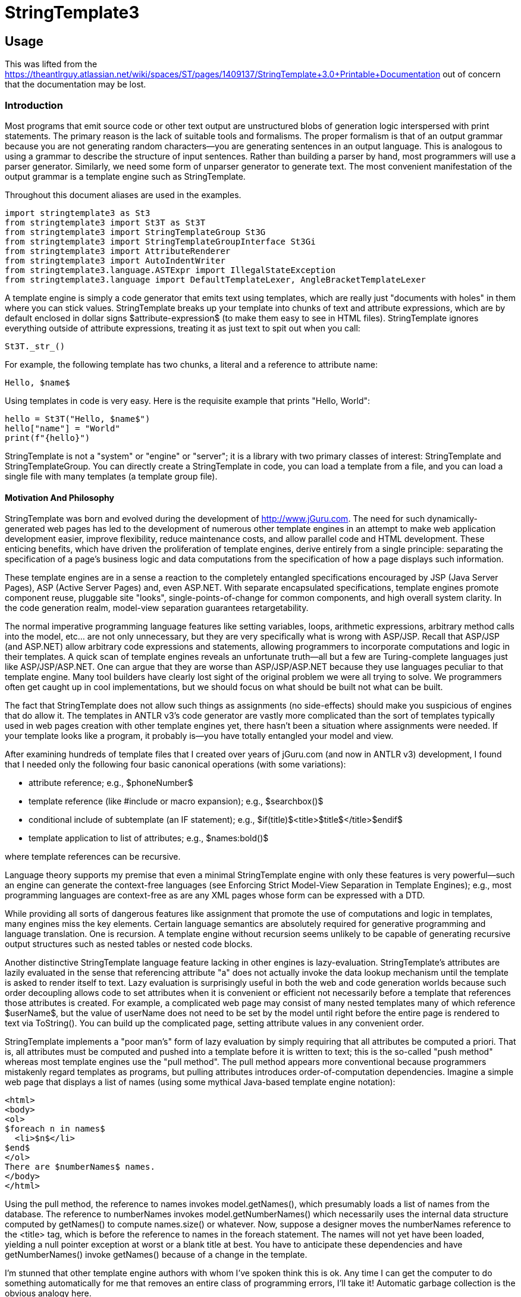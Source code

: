 = StringTemplate3

== Usage
This was lifted from the https://theantlrguy.atlassian.net/wiki/spaces/ST/pages/1409137/StringTemplate+3.0+Printable+Documentation
out of concern that the documentation may be lost.

=== Introduction
Most programs that emit source code or other text output are unstructured blobs of generation logic interspersed with print statements. The primary reason is the lack of suitable tools and formalisms. The proper formalism is that of an output grammar because you are not generating random characters--you are generating sentences in an output language. This is analogous to using a grammar to describe the structure of input sentences. Rather than building a parser by hand, most programmers will use a parser generator. Similarly, we need some form of unparser generator to generate text. The most convenient manifestation of the output grammar is a template engine such as StringTemplate.

Throughout this document aliases are used in the examples.

[source,python]
----
import stringtemplate3 as St3
from stringtemplate3 import St3T as St3T
from stringtemplate3 import StringTemplateGroup St3G
from stringtemplate3 import StringTemplateGroupInterface St3Gi
from stringtemplate3 import AttributeRenderer
from stringtemplate3 import AutoIndentWriter
from stringtemplate3.language.ASTExpr import IllegalStateException
from stringtemplate3.language import DefaultTemplateLexer, AngleBracketTemplateLexer
----

A template engine is simply a code generator that emits text using templates, which are really just "documents with holes" in them where you can stick values. StringTemplate breaks up your template into chunks of text and attribute expressions, which are by default enclosed in dollar signs $attribute-expression$ (to make them easy to see in HTML files). StringTemplate ignores everything outside of attribute expressions, treating it as just text to spit out when you call:

[source,python]
----
St3T._str_()
----

For example, the following template has two chunks, a literal and a reference to attribute name:

[source,template]
----
Hello, $name$
----

Using templates in code is very easy. Here is the requisite example that prints "Hello, World":

[source,python]
----
hello = St3T("Hello, $name$")
hello["name"] = "World"
print(f"{hello}")
----

StringTemplate is not a "system" or "engine" or "server"; it is a library with two primary classes of interest: StringTemplate and StringTemplateGroup. You can directly create a StringTemplate in code, you can load a template from a file, and you can load a single file with many templates (a template group file).

==== Motivation And Philosophy
StringTemplate was born and evolved during the development of http://www.jGuru.com. The need for such dynamically-generated web pages has led to the development of numerous other template engines in an attempt to make web application development easier, improve flexibility, reduce maintenance costs, and allow parallel code and HTML development. These enticing benefits, which have driven the proliferation of template engines, derive entirely from a single principle: separating the specification of a page's business logic and data computations from the specification of how a page displays such information.

These template engines are in a sense a reaction to the completely entangled specifications encouraged by JSP (Java Server Pages), ASP (Active Server Pages) and, even ASP.NET. With separate encapsulated specifications, template engines promote component reuse, pluggable site "looks", single-points-of-change for common components, and high overall system clarity. In the code generation realm, model-view separation guarantees retargetability.

The normal imperative programming language features like setting variables, loops, arithmetic expressions, arbitrary method calls into the model, etc... are not only unnecessary, but they are very specifically what is wrong with ASP/JSP. Recall that ASP/JSP (and ASP.NET) allow arbitrary code expressions and statements, allowing programmers to incorporate computations and logic in their templates. A quick scan of template engines reveals an unfortunate truth--all but a few are Turing-complete languages just like ASP/JSP/ASP.NET. One can argue that they are worse than ASP/JSP/ASP.NET because they use languages peculiar to that template engine. Many tool builders have clearly lost sight of the original problem we were all trying to solve. We programmers often get caught up in cool implementations, but we should focus on what should be built not what can be built.

The fact that StringTemplate does not allow such things as assignments (no side-effects) should make you suspicious of engines that do allow it. The templates in ANTLR v3's code generator are vastly more complicated than the sort of templates typically used in web pages creation with other template engines yet, there hasn't been a situation where assignments were needed. If your template looks like a program, it probably is--you have totally entangled your model and view.

After examining hundreds of template files that I created over years of jGuru.com (and now in ANTLR v3) development, I found that I needed only the following four basic canonical operations (with some variations):

* attribute reference; e.g., $phoneNumber$
* template reference (like #include or macro expansion); e.g., $searchbox()$
* conditional include of subtemplate (an IF statement); e.g., $if(title)$<title>$title$</title>$endif$
* template application to list of attributes; e.g., $names:bold()$

where template references can be recursive.

Language theory supports my premise that even a minimal StringTemplate engine with only these features is very powerful--such an engine can generate the context-free languages (see Enforcing Strict Model-View Separation in Template Engines); e.g., most programming languages are context-free as are any XML pages whose form can be expressed with a DTD.

While providing all sorts of dangerous features like assignment that promote the use of computations and logic in templates, many engines miss the key elements. Certain language semantics are absolutely required for generative programming and language translation. One is recursion. A template engine without recursion seems unlikely to be capable of generating recursive output structures such as nested tables or nested code blocks.

Another distinctive StringTemplate language feature lacking in other engines is lazy-evaluation. StringTemplate's attributes are lazily evaluated in the sense that referencing attribute "a" does not actually invoke the data lookup mechanism until the template is asked to render itself to text. Lazy evaluation is surprisingly  useful in both the web and code generation worlds because such order decoupling allows code to set attributes when it is convenient or efficient not necessarily before a template that references those attributes is created. For example, a complicated web page may consist of many nested templates many of which reference $userName$, but the value of userName does not need to be set by the model until right before the entire page is rendered to text via ToString(). You can build up the complicated page, setting attribute values in any convenient order.

StringTemplate implements a "poor man's" form of lazy evaluation by simply requiring that all attributes be computed a priori. That is, all attributes must be computed and pushed into a template before it is written to text; this is the so-called "push method" whereas most template engines use the "pull method". The pull method appears more conventional because programmers mistakenly regard templates as programs, but pulling attributes introduces order-of-computation dependencies. Imagine a simple web page that displays a list of names (using some mythical Java-based template engine notation):

[source,html]
----
<html>
<body>
<ol>
$foreach n in names$
  <li>$n$</li>
$end$
</ol>
There are $numberNames$ names.
</body>
</html>
----

Using the pull method, the reference to names invokes model.getNames(), which presumably loads a list of names from the database. The reference to numberNames invokes model.getNumberNames() which necessarily uses the internal data structure computed by getNames() to compute names.size() or whatever. Now, suppose a designer moves the numberNames reference to the <title> tag, which is before the reference to names in the foreach statement. The names will not yet have been loaded, yielding a null pointer exception at worst or a blank title at best. You have to anticipate these dependencies and have getNumberNames() invoke getNames() because of a change in the template.

I'm stunned that other template engine authors with whom I've spoken think this is ok. Any time I can get the computer to do something automatically for me that removes an entire class of programming errors, I'll take it! Automatic garbage collection is the obvious analogy here.

The pull method requires that programmers do a topological sort in their minds anticipating any order that a programmer or designer could induce. To ensure attribute computation safety (i.e., avoid hidden dependency landmines), I have shown trivially in my academic paper that pull reduces to push in the worst case. With a complicated mesh of templates, you will miss a dependency, thus, creating a really nasty, difficult-to-find bug.

==== StringTemplate mission
When developing StringTemplate, I recalled Frederick Brook's book, "Mythical Man Month", where he identified conceptual integrity as a crucial product ingredient. For example, in UNIX everything is a stream. My concept, if you will, is strict model-view separation. My mission statement is therefore:

"StringTemplate shall be as simple, consistent, and powerful as possible without sacrificing strict model-view separation."

I ruthlessly evaluate all potential features and functionality against this standard. Over the years, however, I have made certain concessions to practicality that one could consider as infringing ever-so-slightly into potential model-view entanglement. That said, StringTemplate still seems to enforce separation while providing excellent functionality.

I let my needs dictate the language and tool feature set. The tool evolved as my needs evolved. I have done almost no feature "backtracking". Further, I have worked really hard to make this little language self-consistent and consistent with existing syntax/metaphors from other languages. There are very few special cases and attribute/template scoping rules make a lot of sense even if they are unfamiliar or strange at first glance. Everything in the language exists to solve a very real need.

StringTemplate language flavor
Just so you know, I've never been a big fan of functional languages and I laughed really hard when I realized (while writing the academic paper) that I had implemented a functional language. The nature of the problem simply dictated a particular solution. We are generating sentences in an output language so we should use something akin to a grammar. Output grammars are inconvenient so tool builders created template engines. Restricted template engines that enforce the universally-agreed-upon goal of strict model-view separation also look remarkably like output grammars as I have shown. So, the very nature of the language generation problem dictates the solution: a template engine that is restricted to support a mutually-recursive set of templates with side-effect-free and order-independent attribute references.


=== StringTemplate cheat sheet
Expression elements
See Expressions

<attribute> ::
Evaluates to the value of attribute.ToString() if it exists else empty string.

<i>, <i0>::
The iteration number indexed from one and from zero, respectively, when referenced within a template being applied to an attribute or attributes.

<attribute.property> ::
Looks for property of attribute as a property (C#), then accessor methods like getProperty() or isProperty(). If that fails, StringTemplate looks for a raw field of the attribute called property. Evaluates to the empty string if no such property is found.

<attribute.(expr)> ::
Indirect property lookup. Same as attribute.property except use the value of expr as the property_ name. Evaluates to the empty string if no such property is found.

<multi-valued-attribute> ::
Concatenation of ToString() invoked on each element. If multi-valued-attribute is missing his evaluates to the empty string.

<multi-valued-attribute; separator=expr> ::
Concatenation of ToString() invoked on each element separated by expr.

<[mine, yours]> ::
Creates a new multi-valued attribute (a list) with elements of mine first then all of yours.

<template(argument-list)> ::
Include template. The argument-list is a list of attribute assignments where each assignment is of the form arg-of-template=expr where expr is evaluated in the context of the surrounding template
not of the invoked template.

<(expr)(argument-list)> ::
Include template whose name is computed via expr. The argument-list is a list of attribute assignments where each assignment is of the form attribute=expr. Example $(whichFormat)()$ looks up whichFormat's value and uses that as template name. Can also apply an indirect template to an attribute.

<attribute:template(argument-list)> ::
Apply template to attribute. The optional argument-list is evaluated before application so that you can set attributes referenced within template. The default attribute it is set to the value of attribute. If attribute is multi-valued, then it is set to each element in turn and template is invoked n times where n is the number of values in attribute. Example: $name:bold() applies bold() to name's value.

<attribute:(expr)(argument-list)> ::
Apply a template, whose name is computed from expr, to each value of attribute. Example $data:(name)()$ looks up name's value and uses that as template name to apply to data.

<attribute:t1(argument-list): ... :tN(argument-list)> ::
Apply multiple templates in order from left to right. The result of a template application upon a multi-valued attribute is another multi-valued attribute. The overall expression evaluates to the concatenation of all elements of the final multi-valued attribute resulting from templateN's application.

<attribute:{anonymous-template}> ::
Apply an anonymous template to each element of attribute. The iterated it attribute is set automatically.

<attribute:{argument-name_ | _anonymous-template}> ::
Apply an anonymous template to each element of attribute. Set the argument-name to the iterated value and also set it.

<a1,a2,...,aN:{argument-list_ | _anonymous-template}> ::
Parallel list iteration. March through the values of the attributes a1..aN, setting the values to the arguments in argument-list in the same order. Apply the anonymous template. There is no defined it value unless inherited from an enclosing scope.

<attribute:t1(),t2(),...,tN()> ::
Apply an alternating list of templates to the elements of attribute. The template names may include argument lists.

<first(attr)> ::
The first or only element of attr. You can combine operations to say things like first(rest(names)) to get second element.

<last(attr)> ::
The last or only element of attr.

<rest(attr)> ::
All but the first element of attr. Returns nothing if $attr$ a single valued.

<trunc(attr)> ::
returns all but last element

<strip(attr)> ::
Returns an iterator that skips any null values in $attr$. strip(x)
=x when x is a single-valued attribute.

<length(attr)> ::
Return an integer indicating how many elements in length $attr$ is. Single valued attributes return 1. Strings are not special; i.e., length("foo") is 1 meaning "1 attribute". Nulls are counted in lists so a list of 300 nulls is length 300. If you don't want to count nulls, use length(strip(list)).

\$ or \< ::
escaped delimiter prevents $ or < from starting an attribute expression and results in that single character.

<\ >, <\n>, <\t>, <\r> ::
special character(s): space, newline, tab, carriage return. Can have multiple in single <...> expression.

<\uXXXX> ::
Unicode character(s). Can have multiple in single <...> expression.

<! comment !>, $! comment !$ ::
Comments, ignored by StringTemplate.

==== Statements
See Conditionally included subtemplates

<if(attribute)>subtemplate <else>subtemplate2 <endif> ::
If attribute has a value or is a boolean object that evaluates to true, include subtemplate else include subtemplate2. These conditionals may be nested.

<if(x)>subtemplate<elseif(y)>subtemplate2<elseif(z)subtemplate3<else>subtemplate4<endif> ::
First attribute that has a value or is a boolean object that evaluates to true, include that subtemplate. These conditionals may be nested.

<if(!attribute)>subtemplate<endif> ::
If attribute has no value or is a bool object that evaluates to false, include subtemplate. These conditionals may be nested.

==== Groups
See Group Files

[source,template]
----
group name
t1(args) ::= "template1"
t2(args) ::= <<
template2>>
----

Also

[source,template]
----
group name implements interfacename;
...
----

where the interface is defined via:

[source,template]
----
interface interfacename;
t1(args);
t2(args);
----

Reserved words
Don't use these as attribute names or template names:

default
first
group
if

implements
interface
last
length

optional
rest
strip
super

trunc
else
endif
elseif


=== Defining Templates

==== Creating Templates With Code
Here is a simple example that creates and uses a template on the fly:

[source,python]
----
query = St3T("SELECT $column$ FROM $table$;")
query["column"] = "name"
query["table"] = "User"
----
where StringTemplate considers anything in $...$ to be something it needs to pay attention to. By setting attributes, you are "pushing" values into the template for use when the template is printed out. The attribute values are set by referencing their names. Invoking toString() on query would yield

[source,sql]
----
SELECT name FROM User;
----

You can set an attribute multiple times, which simply means that the attribute is multi-valued. For example, adding another value to the attribute named column as shown below makes the attribute multi-valued:

[source,python]
----
query = St3T("SELECT $column$ FROM $table$;")
query["column"] = "name"
query["column"] = "email"
query["table"] = "User"
----

Invoking `str()` on query would now yield...

[source,sql]
----
SELECT name FROM User;
----

Ooops...there is no separator between the multiple values. If you want a comma, say, between the column names, then change the template to record that formatting information:

[source,python]
----
query = St3T("SELECT $column; separator=\",\"$ FROM $table$;")
query["column"] = "name"
query["column"] = "email"
query["table"] = "User"
----

Note that the right-hand-side of the separator specification in this case is a string literal; therefore, we have escaped the double-quotes as the template is specified in a string. In general, the right-hand-side can be any attribute expression. Invoking toString() on query would now yield

[source,sql]
----
SELECT name,email FROM User;
----

Attributes can be any object at all. StringTemplate calls toString() on each object as it writes the template out. The separator is not used unless the attribute is multi-valued.

==== Loading Templates From Files
The rest of this article discusses StringTemplateGroups, but only covers the case of groups of individual template files. You may also be interested in string template group files (xxx.stg) which provide more functionality for many scenarios. See separate Group Files article.

To load a template from the disk you must use a StringTemplateGroup that will manage all the templates you load, caching them so you do not waste time talking to the disk for each template fetch request (you can change it to not cache; see below). You may have multiple template groups. Here is a simple example that loads the previous SQL template from a file /tmp/theQuery.st:

[source,template]
----
SELECT $column; separator=","$ FROM $table$;
----

The code below creates a StringTemplateGroup called myGroup rooted at /tmp so that requests for template theQuery forces a load of file /tmp/theQuery.st.

[source,python]
----
group = St3G("myGroup", "/tmp")
query = group.getInstanceOf("theQuery")
query["column"] = "name"
query["column"] = "email"
query["table"] = "User"
----

If you have a directory hierarchy of templates such as file /tmp/jguru/bullet.st, you would reference them relative to the root; in this case, you would ask for template jguru/bullet().

Note

StringTemplate strips whitespace from the front and back of all loaded template files. You can add, for example, <\n> at the end of the file to get an extra carriage return.

Loading Templates relative to an implementation specific location.

[source,python]
----
Loading Templates from sys.path
FIXME: there was an implementation, test&document it!
----

If page.st references, say, searchbox template, it must be fully qualified as:
<font size=2>SEARCH</font>: $com/mycompany/server/templates/page/searchbox()$

This is inconvenient and ST may add the invoking template's path prefix automatically in the future.

Caching
By default templates are loaded from disk just once. During development, however, it is convenient to turn caching off. Also, you may want to turn off caching so that you can quickly update a running site. You can set a simple refresh interval using StringTemplateGroup.setRefreshInterval(...). When the interval is reached, all templates are thrown out. Set interval to 0 to refresh constantly (no caching). Set the interval to a huge number like Integer.MAX_INT or Int32.MaxValue to have no refreshing at all.

[source,python]
----
group = St3G("myGroup", "/tmp")
group.refreshInterval = 0  # no caching
group.refreshInterval = sys.maxint # no refreshing
----

== Setting the expression delimiters
By default, expressions in a template are delimited by dollar signs: $...$. This works great for the most common case of HTML generation because the attribute expressions are clearly highlighted in the text. Sometimes, with other formats like SQL statement generation, you may want to change the template expression delimiters to avoid a conflict and to make the expressions stand out.

The start and stop strings are limited to either $...$ or <...> (unless you build your own lexical analyzer to break apart templates into chunks). group file templates use <...> delimiters by default (in v2.2 $...$ was the default delimiter). Templates created with the StringTemplate object constructor still use $...$ by default.

To specify that StringTemplate should use a specific delimiter you must create a StringTemplateGroup:

[source,python]
----

group = St3G("sqlstuff", "/tmp", lexer="angle-bracket")
query = St3T("SELECT <column> FROM <table>;", group=group)
query["column"] = "name"
query["table"] = "User"
----

Python accepts either a antlr.CharScanner class (`DefaultTemplateLexer.Lexer`, `AngleBracketTemplateLexer.Lexer` or your own implementation) or the string literals 'default' and 'angle-bracket'.
Also note the use of the keyword argument lexer.

All templates created through the group or in any way associated with the group will assume your the angle bracket delimiters.
It's smart to be consistent across all files of similar type such as "all HTML templates use $...$" and "all SQL templates use <...>".


=== Group Files

==== Overview of Template Groups
StringTemplate 2.0 introduced the notion of a template group file that has two main attractions. First, it allows you to define lots of small templates more conveniently because they may all be defined within a single file. Second, (unlike in a simple template file) you may specify formal template arguments that help StringTemplate detect errors (such as setting unknown attributes) and make the templates easier to read. Here is a sample group file with two templates, vardef and method, that could be used to generate C files:
[source,template]
----
group simple;

vardef(type,name) ::= "<type> <name>;"

method(type,name,args) ::= <<
<type> <name>(<args; separator=",">) {
  <statements; separator="\n">
}
>>
----
All groups use <...> expression  delimiters by default. Single line templates are enclosed in double quotes while multi-line templates are enclosed in double angle-brackets. Every template must define arguments even if the formal argument list is blank.

Using the templates from a template group file (or from a string) is straightforward. The StringTemplateGroup class has a number of constructors, one of which allows you to pass in a string or file or whatever:

[source,python]
----
templates = "group simple; vardef(type,name) ..." # templates from above
# Use the constructor that accepts a Reader
group = St3G(file=StringIO(templates))
t = group.getInstanceOf("vardef")
t["type"] = "int"
t["name"] = "foo"
print(f'{t}')
----

The output would be: "int foo;".

Supergroups and interfaces
Template groups may derive from other template groups, thus inheriting all of the features (templates and maps) from the supergroup. Group inheritance provides an appropriate model whereby, for example, a variation on a code generation target may be defined by describing how it differs from a previously defined target. Considering Java 1.4 versus 1.5, a Java1_5 group could specify how to alter the main Java (1.4) group templates in order to use generics and enumerated types.

Group inheritance would not yield its full potential without template polymorphism. A parser template instantiated via the Java1_5 group should always look for templates in Java1_5 rather than the Java supergroup even though that template is lexically defined within group Java.

Templates in a subgroup override same-named templates in a supergroup just as in class inheritance in other languages. StringTemplate does not support overloaded templates so group inheritance does not take formal arguments into consideration.

The supergroup for a group may be changed dynamically using the setSuperGroup() method. If, however, a group must always derive from another group, use the following syntax in the descendant template group file:
[source,template]
----
group mygroup : supergroup;
...
----
If your group must satisfy a particular interface (see Group interfaces) then use the following syntax:
[source,template]
----
group mygroup implements anInterface, andAnotherInterface;
...
----
or if the group inherits from a supergroup and implements an interface:
[source,template]
----
group mygroup : supergroup implements anInterface;
...
----
Maps
There are situations where you need to translate a string in one language to a string in another language. For example, you might want to translate integer to int when translating Pascal to C. You could pass a Map or IDictionary (e.g. hashtable) from the model into the templates, but then you have output literals in your model!  The StringTemplate solution is to support a mapping feature. For example, here is a map defined in a template group file, using which ANTLR v3 knows how to initialize local variables to their default values:
[source,template]
----
typeInitMap ::= [
        "int":"0",
        "long":"0",
        "float":"0.0",
        "double":"0.0",
        "boolean":"false",
        "byte":"0",
        "short":"0",
        "char":"0",
        default:"null" // anything other than an atomic type
]
----
To use the map in a template, refer to it as you would an attribute. Continuing the example, <typeInitMap.int> returns "0" from the map. If your type name is an attribute not a constant like int, then use an indirect field access: <typeInitMap.(typeName)>.

Map strings are actually templates that can refer to attributes that will become visible via dynamic scoping of attributes once the map entry has been embedded within a template. This is useful for referencing things like attribute username from within map values. That attribute will eventually become visible when the map a value is embedded within, say, a page template.

Large strings, such as those with newlines, can be specified with the usual large template delimiters from the group file format: <<...>>.

The default and other mappings can have empty values (implying no value). if no key is matched by the map then an empty value is returned, which is the same as using "default :" explicitly. The keyword key is available if you would like to refer to the key that maps to this value. This is particularly useful if you would like to filter certain words but otherwise leave a value unchanged; use default : key to return the key unmolested if it is not found in the map.

Maps are defined in the group's scope and are visible if no attribute hides them. For example, if you define a formal argument called typeInitMap in template foo then foo cannot see the map defined in the group (though you could pass it in as another parameter). If a name is not an attribute and it's not in the group's maps table, then the super group is consulted etc... You may not redefine a map and it may not have the same name as a template in that group. The default value is used if you use a key as a property that doesn't exist. For example <typeInitMap.foo> returns "null". The default clause must be at the end of the map.

You'll note that the square brackets will denote data structure in other areas too such as [a,b,c,...] which makes a singe multi-valued attribute out of other attributes so you can iterate across them.
[source,template]
----
Template Group file format
group
    :   "group" ID ( ':' ID  )?  ( "implements" ID (',' ID  )* )? ';'
        ( template | mapdef )+
    ;

template
    :   (   '@' ID '.' ID
        |   ID
        )
        '(' (args)? ')' "::="
        (   STRING      // "..."
        |   BIGSTRING   // <<...>>
        )
    |   ID "::=" ID     // alias one template to another
    ;

args:   arg ( ',' arg )*
    ;

arg :   ID '=' STRING               // x="..."
    |   ID '=' ANONYMOUS_TEMPLATE   // x={...}
    |   ID
    ;

mapdef
    :   ID "::=" map
    ;

map :   '['
            keyValuePair (',' keyValuePair)*
            ( ',' "default" ':' keyValue )?
        ']'
    ;

keyValuePair
    :   STRING ':' keyValue
    ;

keyValue
    :   BIGSTRING
    |   STRING
    |   "key"
    |
    ;
----
Both /* ... */ and single-line // ... comments are allowed outside of templates. Inside templates, you must use <!...!>.

An aside: All along, during my website construction days, I kept in mind that any text output follows a format and, thus, output sentences conform to a language. Consequently, a grammar should describe the output rather than a bunch of ad hoc print statements in code. This helped me formalize the study of templates because I could compare templates (output grammars) to well established ideas from formal language theory and context-free grammars. This allowed me to show, among other things, that StringTemplate can easily generate any document describable with an XML DTD even though it is deliberately limited. The group file format should look very much like a grammar to you.
Scoping rules and attribute look-up

See the scoping rules section for information on how formal arguments affect attribute look up.

Group files have a .stg file extension.

Template Group loaders
When a template group file derives from another group, StringTemplate has to know how to load that group and its supergroups. StringTemplate 2.3 introduces the StringTemplateGroupLoader interface to describe objects that know how to load groups and interfaces.

[source,python]
----
class StringTemplateGroupLoader(object):
    def loadGroup(self, groupName, superGroup=None):
        raise NotImplementedError

    def loadInterface(self, interfaceName):
        raise NotImplementedError
----

By default, there are two implementations: PathGroupLoader and CommonGroupLoader. PathGroupLoader is a simple loader that looks only in the directory(ies) you specify in the ctor (Note that you can specify the char encoding). CommonGroupLoader, on the other hand, is a loader that also looks in the directory(ies) you specify in the ctor, but it uses the classpath rather than absolute dirs so it can be used when the ST application is jar'd up. Use Static method:

[source,python]
----
StringTemplateGroup.registerGroupLoader(loader)
----

to specify a loader. For example, here is how ANTLR loads its templates:

[source,java]
----
// get a group loader containing main templates dir and target subdir
String templateDirs =
    classpathTemplateRootDirectoryName+":"+
    classpathTemplateRootDirectoryName+"/"+language;
StringTemplateGroupLoader loader =
    new CommonGroupLoader(templateDirs.toString(),
                          ErrorManager.getStringTemplateErrorListener());
StringTemplateGroup.registerGroupLoader(loader);

// first load main language template
StringTemplateGroup coreTemplates =
    StringTemplateGroup.loadGroup(language);
----
In order to use the group file format inheritance specifier, group sub : sup, you must specify a loader.

Formal argument default values
Sometimes it is convenient to have default values for formal arguments that are used when no value is set by the model. For example, when generating a parser in Java from ANTLR, I want the super class of the generated object to be Parser unless the ANTLR user uses an option to set the super class to some custom class. For example, here is a partial parser template definition:

parser(name, rules, superClass="Parser") ::= ...
Any argument may be given a default value by following the name with an equals sign and a string or an anonymous template.

Formal argument error handling
When using a group file format to specify templates, you must specify the formal arguments for that template. If you try to set an attribute via setAttribute that is not specifically formally defined in that template, you will get the following exception:

[source,python]
----
KeyError
----

If you reference an attribute that is not formally defined in that template or any enclosing template, you also get the same exception.

Newline handling
The first newline following the << in a template definition is ignored as it is usually used just to get the first line of text for the template at the start of a line. In other words, if you want to have a blank line at the start of your template, use:
[source,template]
----
foo() ::= <<

2nd line is not blank, but first is
>>
----
or
[source,template]
----
foo() ::= <<<\n>
same as before; newline then this line
>>
----
The last newline before the >> is also ignored and is not included in the output. To add a final newline, add an extra line or <\n> before the >>:
[source,template]
----
foo() ::= <<
rodent

>>
----
or
[source,template]
----
foo() ::= <<
rodent<\n>
>>
----
The following template:
[source,template]
----
foo() ::= <<
rodent
>>
----
on the other hand, is identical to
[source,template]
----
foo() ::= "rodent"
----

== Group interfaces
Group Interfaces
To promote retargetable code generators, ST supports interface implementation a la Java interfaces where a template group that implements an interface must implement all templates in the interface and with the proper argument lists. The interface is the published, executable documentation for building back-ends for the code generator and has proven to be an excellent way to inform programmers responsible for the various targets of changes to the requirements.

The developers of the ANTLR code generation targets always have the same two questions: Initially they ask, "What is the set of templates I have to define for my target?'' and then, during development, they ask, "Has a change to the code generation logic forced any changes to the requirements of my template library?"

Originally, the answer to the first question involved abstracting the list of templates and their formal arguments from the existing Java target. The answer to the second question involved using a difference tool to point out changes in the Java target from repository check-in to check-in. Without a way to formally notify target developers and to automatically catch logic-template mismatches, bugs creep in that become apparent only when the stale template definitions are exercised by the code generator. This situation is analogous to programs in dynamically typed languages like Python where method signature changes can leave landmines in unexercised code. In short, there were no good answers.

ST now supports group interfaces that describe a collection of template signatures, names and formal arguments, in a manner analogous to Java interfaces. Interfaces clearly identify the set of all templates that a target must define as well as the attributes they operate on. The first question regarding the required set of templates now has a good answer.

Interfaces also provide a form of type safety whereby a target is examined upon code generator startup to see that it satisfies the interface. Here is a piece of the ANTLR main target interface:
[source,template]
----
interface ANTLRCore;
parser(name, scopes, tokens, tokenNames, rules,
       numRules, cyclicDFAs, bitsets, ASTLabelType,
       superClass, labelType, members);
rule(ruleName, ruleDescriptor, block, emptyRule,
       description, exceptions);
/** What file extension to use; e.g., ".java" */
codeFileExtension();
...
----
All of the various targets then implement the interface; e.g.,

group Java implements ANTLRCore;
The code generator, which loads target templates, notifies developers of any inconsistencies immediately upon startup effectively answering the second question regarding notification of template library changes. Group interfaces provide excellent documentation, promote consistency, and reduce hidden bugs.

Interfaces look exactly like groups except that they don't have template implementations for the template declarations although they must have the complete parameter list. Further, a template may be defined as optional using the optional keyword:

optional headerFile(actionScope, actions, docComment, recognizer, ...);

== Template inheritance
Template Group inheritance overview
A template group may derive from other template groups, thus inheriting all of the features (templates and maps) from the supergroup. The descendant template group can then add more templates and maps, override inherited templates and maps or modify inherited templates in a finer-grained manner using the template regions feature.

This article probably should be merged in with Group Files. Also, on some points it seemed out-of-date - I've made annotations in red where I think this occurs. - Graham Wideman 2009-05-21

Template Group inheritance
Recall that a StringTemplateGroup is a collection of related templates such as all templates associated with the look of a web site. If you want to design a second similar look for that site (such as for premium users), you don't really want to cut-n-paste the original template files for use in the new look. Subsequent changes to the original template files would not be propagated to the new look.

Just like you would do with a class definition in other languages, a template group may inherit features (templates and maps) from another template group, the supergroup. If template t is not found in a group, it is looked up in the supergroup, if present. This works regardless of whether you use a group file format or load templates from the disk via a StringTemplateGroup object. Currently you cannot use the group file syntax to specify a supergroup. I am investigating how this should work. In the meantime, you must explicitly set the supergroup in code.

I think this is now handled by the syntax discussed in Group Files. - GW
[source,template]
----
group mygroup : supergroup;
...
----
From the unit tests, here is a simple inheritance of a template, bold:


[source,python]
----
supergroup = St3G("super")
subgroup = St3G("sub", superGroup=group)
supergroup.defineTemplate("bold", "<b>$it$</b>")
st = St3T("$name:bold()$", group=subgroup)
st["name"] = "Terence"
expecting = "<b>Terence</b>"
----

The supergroup has a bold definition but the subgroup does not. Referencing $name:bold()$ from a template in the subgroup works because StringTemplate looks into the supergroup if a referenced template is not found in the subgroup..

A template in a subgroup may override a template inhererited from a supergroup:

[source,python]
----
supergroup.defineTemplate("bold", "<b>$it$</b>");
subgroup.defineTemplate("bold", "<strong>$it$</strong>");
----

And a template in a subgroup may refer to a template in a supergroup via super.template():


[source,python]
----
group = St3G(...)
subGroup = St3G(...)
subGroup.setSuperGroup(group)
group.defineTemplate("page", "$font()$:text")
group.defineTemplate("font", "Helvetica")
subGroup.defineTemplate("font", "$super.font()$ and Times")
st = subGroup.getInstanceOf("page")
----

The expression st.ToString() results in "Helvetica and Times:text".

Just like object-oriented programming languages, StringTemplate has polymorphism. That is, template names are looked up dynamically relative to the invoking template's group.

The classic demonstration of dynamic message sends, for example, would be the following example (this catches my students all the time): (wink)

[source,java]
----
class A {
  public void page() {bold();}
  public void bold() {System.out.println("A.bold");}
}
class B extends A {
  public void bold() {System.out.println("B.bold");}
}
...
A a = new B();
a.page();
----

This prints "B.bold" not "A.bold" because the receiver determines how to answer a message not the type of the variable. So, I have created a B object meaning that any message, such as bold(), invoked will first look in class B for bold().
Similarly, a template's group determines where it starts looking for a template. In this case, both super and sub groups define a bold template mirroring the code above. Because I create template st as a member of subGroup, any reference to bold (say while processing st.ToString()) prompts StringTemplate to start looking for the bold template in subGroup, even though bold is referenced via the page template which is a member of the supergroup..

[source,python]
----
group = St3G("super")
subGroup = St3G("sub", superGroup=group)
group.defineTemplate("bold", "<b>$it$</b>")
group.defineTemplate("page", "$name:bold()$")
subGroup.defineTemplate("bold", "<strong>$it$</strong>")
st = subGroup.getInstanceOf("page")
st["name"] = "Ter"
expecting = "<strong>Ter</strong>"
----

StringTemplate group maps also inherit. If an attribute reference is not found, StringTemplate looks for a map in its group with that name. If not found, the super group is checked.

See more extensive details regarding template and attribute lookup here: Template and attribute lookup rules


== Template regions
Template regions
ST introduces a finer-grained alternative to template inheritance, dubbed regions. (Regions are similar to a feature in Django). This feature allows a programmer to mark a location or series of lines in a template, and give it a name. A subgroup which inherits this template can provide replacement code to override just the named region. This avoids having to override the supergroup's template with a whole replacement template, when just a small addition or replacement is needed. While regions are syntactic sugar on top of template inheritance, the improvement in simplicity and clarity over normal coarser-grained inheritance is substantial.

Add text at a location
For example, in a code-generation scenario, imagine using the following template called method to produce the text for a method:
[source,template]
----
group Java;
method(name,code) ::= <<
public void <name>() {
    <code>
}
>>
----
Suppose that you also want the option for the method template to place debugging statements into the generated method code. (To be clear about this example: this would be debugging code in the generated Java method, not code to debug the template processing itself.)

You could start placing debug text into the existing template, making it optional using the conditionally-included subtemplates feature, placing <if(...)> etc  around the debugging lines. But that clutters up the templates of the Java group considerably, and also fails to achieve proper separation of concerns.

Instead you would like to have all debugging stuff encapsulated in a separate template group which focuses on debugging. In that template group, you could create an overriding template for method by copying and pasting the entire existing method template and inserting your additions. But then you are duplicating all of that output literal text, which breaks the "single point of change principle."

Instead just leave a hole in the main method template that a subgroup can override, here a location marked with <@preamble()>:
[source,template]
----
group Java;
method(name,code) ::= <<
public void <name>() {
    <@preamble()>
    <code>
}
>>
----
In a template subgroup focusing on debugging (group dbg), define the region using a fully qualified name which includes the region's surrounding template name, @method.preamble(), and supply the replacement text:
[source,template]
----
group dbg : Java;
@method.preamble() ::= <<System.out.println("enter");>>
----
Regions are like subtemplates scoped within a template, hence, the fully-qualified name of a region is @t.r() where t is the enclosing template and r is the region name.

Replace a region of existing template text
Consider another problem where you would like, in a template subgroup, to replace a small portion of a large inherited template. Imagine you have a template that generates conditional statements in the output language, but you would also like to be able to generate a debug version of these statements which track the fact that an expression was evaluated.

(To be clear about this example, ths template's purpose is to produce "if" statements in the output language, here Java. That "if" is unrelated to the issue of using template <if(...)> expressions, which we are discussing how to avoid.)

Again, to avoid mingling debug version code with your main templates, you want to avoid "if dbg" type template expressions. Instead, mark the region within the template that might be replaced by an inheriting subgroup focusing on debugging. Here the code is marked with the pair of markers <@eval>...<@end>:
[source,template]
----
group Java;
test(expr,code) ::= "if (<@eval><expr><@end>) {<code>}"
----
where <@r>..<@end> marks the region called r. Now a template subgroup can override (replace) this region:
[source,template]
----
group dbg : Java;
@test.eval() ::= "trackAndEval(<expr>)"
----
Regions may not have parameters, but because of the dynamic scoping of attributes, the overridden region may access all of the attributes of the surrounding template.

In an overridden region, @super.r()refers to the supergroup template's original region contents.

(I'm guessing this is trying to say: Within the replacement template text, ie: right-hand-side, you can use the symbol @super.r() to insert the original region contents.  Also guessing that "super" is a keyword, and should not be replaced, while "r" should be replaced with the actual region name. Pretty sure this needs to be enclosed in expression delimiters, not just bare. -- GW)


== Conditionally included subtemplates
There are many situations when you want to conditionally include some text or another template. StringTemplate provides simple IF-statements to let you specify conditional includes. For example, in a dynamic web page you usually want a slightly different look depending on whether or not the viewer is "logged in" or not. Without a conditional include, you would need two templates: page_logged_in and page_logged_out. You can use a single page definition with if(expr) attribute actions instead:
[source,html]
----
<html>
...
<body>
$if(member)$
$gutter/top_gutter_logged_in()$
$else$
$gutter/top_gutter_logged_out()$
$endif$
...
</body>
</html>
----
where template top_gutter_logged_in is located in the gutter subdirectory of my StringTemplateGroup.

IF actions test the presence or absence of an attribute unless the object is a Boolean/bool, in which case it tests the attribute for true/false. The only operator allowed is "not" and means either "not present" or "not true". For example, "$if(!member)$...$endif$".

You can also use elseif to make a chain of tests:
[source,template]
----
$if(x)$
...
$elseif(y)$
...
$elseif(z)$
...
$else$
...
$endif$
----
The first true expression "wins".

Whitespace in conditionals issue
There is a simple, but not perfect rule: kill a single newline after <if>, <<, <else>, and <endif> (but for <endif> only if it's on a line by itself) . Kill newlines before <else> and <endif> and >>. For example,
[source,template]
----
a <if(foo)>big<else>small<endif> dog
----
is identical to:
[source,template]
----
a <if(foo)>
big
<else>
small
<endif>
 dog
----
It is very difficult to get the newline rule to work "properly" because sometimes you want newlines and sometimes you don't.
I decided to chew up as many as is reasonable and then let you explicitly say <\n> when you need to.


== Expressions

Named attributes
The most common thing in a template besides plain text is a simple named attribute reference such as:
[source,template]
----
Your email: $email$
----
The template will look up the value of email and insert it into the output stream when you ask the template to print itself out. If email has no value, then it evaluates to the empty string and nothing is printed out for that attribute expression. When working with group files, if email is not defined in the formal parameter list of an enclosing template, an exception is thrown.

If the attribute is multi-value such as an instance of a list, the elements are emitted without separator one after the other. If there are null values in the list, these are ignored by default. Given template $values$ with attribute values=9,6,null,2,null then the output would be:
[source,text]
----
962
----
To use a separator in between those multiple values, use the separator option:
[source,template]
----
$values; separator=", "$
----
The output would be:
[source,text]
----
== 6, 2
----
To emit a special value for each null element in a list, use the null option:
[source,template]
----
$values; null="-1", separator=", "$
----
Again using values=9,6,null,2,null then the output would be:

== 6, -1, 2, -1
Property references
If a named attribute is an aggregate with a property or a simple data field, you may reference that property using attribute.property. For example:
[source,template]
----
Your name: $person.name$
Your email: $person.email$
----
StringTemplate ignores the actual object type stored in attribute person and simply looks for one of the following via reflection (in search order):

A method named getName()
A method named isName() - StringTemplate accepts isName() if it returns a Boolean
If found, a return value is obtained via reflection. The person.email expression is resolved in a similar manner.
If the property is not accessible ala JavaBeans, StringTemplate attempts to find a field with the same name as the property. In the above example, StringTemplate would look for fields name and email without the capitalization used with JavaBeans property access methods
An exception is thrown if that property is not defined on the target object.

Because the type is ignored, you can pass in whatever existing aggregate (class) you have such as User or Person:

[source,python]
----
u = database.lookupPerson("parrt@jguru.com")
st["person"] = u
----

Or, if a suitable aggregate doesn't exist, you can make a connector or "glue" object and pass that in instead:

[source,python]
----
st["person"] = Connector()
----

where Connector is defined as:

[source,python]
----
class Connector(object):
    def getName(self):
        return "Terence"

    def getEmail(self):
        return "parrt@jguru.com"
----

The ability to reference aggregrate properties saves you the trouble of having to pull out the properties with code like this:

[source,python]
----
u = database.lookupPerson("parrt@jguru.com")
st["name"] = u.getName()
st["email"] = u.getEmail()
----
and having template:
[source,template]
----
Your name: $name$
Your email: $email$
----
The latter is more widely applicable and totally decoupled from code and logic; i.e., it's "better" but much less convenient. Be very careful that the property methods do not have any side-effects like updating a counter or whatever. This breaks the rule of order of evaluation independence.

Indirect property names
Sometimes the property name is itself variable, in which case you need to use indirect property access notation:
[source,template]
----
$person.(propertyName)$
----
where propertyName is an attribute whose value is the name of a property to fetch from person. Using the examples from above, propertyName could hold the value of either name or email.

propertyName may actually be an expression instead of a simple attribute name.

Map key/value pair access

You may pass in instances of type dict. Rather than creating an aggregate object (though automatic aggregate creation is discussed in the next section) you can pass in a dict that has keys referencable within templates. For example,
[source,python]
----
a = St3T("$user.name$, $user.phone$")
user = {}
user["name"] = "Terence"
user["phone"] = "none-of-your-business"
a["user"] = user
results = str(a)
----
yields a result of "Terence, none-of-your-business".


StringTemplate interprets Map objects to have two predefined properties: keys and values that yield a list of all keys and the list of all values, respectively. When applying a template to a map, StringTemplate iterates over the values so that <aMap> is a shorthand for <aMap.values>. Similarly <aMap.keys> walks over the keys. You can list all of the elements in a map like this:
[source,template]
----
<aMap.keys:{k| <k> maps to <aMap.(k)>}>.
----
Note the use of the indirect property reference <aMap.(k)>, which says to take the value of the k as the key in the lookup. Clearly without the parentheses the normal map lookup mechanism would treat k as a literal and try to look up k in the map.  Also note that the map must have keys that are Strings for indirect property referencing to work, because the key is first rendered into a string by ST and then that is used to look up the value in the map.

Difficult property names
Some property names cause parse errors because of clashes with built in keywords or because they do not match the rules for IDs as used by String Template. These difficult property names can be dealt with by quoting the property name in combination with the indirect property construct:
[source,template]
----
$person.("first")$       --- Build in keyword
$person.("1")$           --- non ID conforment name
----
Difficult properties names are quite likely to occur when dealing with maps. Map keys can be defined using arbitrary strings, including spaces and syntax characters used to defined templates themselves.

Be careful that the keys are the appropriate type. If person keys are Integer, $person.("1")$ won't work as Strings are never Integers.

Automatic aggregate creation
Creating one-off data aggregates is a pain, you have to define a new class just to associate two pieces of data. StringTemplate makes it easy to group data during setAttribute() calls. You may pass in an aggregrate attribute name to setAttribute() with the data to aggregate:

[source,python]
----
st = St3T("$items:{$it.(\"last\")$, $it.(\"first\")$\n}$")
st.setAttribute("items.{first,last}", "John", "Smith")
st.setAttribute("items.{first,last}", "Baron", "Von Munchhausen")
expecting = \
   "Smith, John\n" + \
   "Von Munchhausen, Baron\n"
----
Note that the template, st, expects the items to be aggregates with properties first and last. By using attribute name
[source,template]
----
items.{first,last}
----
You are telling StringTemplate to take the following two arguments as properties first and last.

The various overloads of the setAttribute() method can handle from 1 to 5 arguments. The C# version uses variable-length argument list (using params keyword).

List construction
As of v2.2, you may combine multiple attributes into a single multi-valued attribute in a syntax similar to the group map feature. Concatenate attributes by placing them in square brackets in a comma-separated list. For example,
[source,template]
----
$[mine,yours]$
----
creates a new multi-valued attribute (a list) with both elements - all of mine first then all of yours. This feature is handy when the model happens to group attributes differently than you need to access them in the view. This ability to rearrange attributes is consistent with model-view separation because the template cannot alter the data structure nor test its values - the template is merely looking at the data from a new perspective.

Naturally you may combine the list construction with template application:
[source,template]
----
$[mine,yours]:{ v | ...}$
----
Note that this is very different from
[source,template]
----
$mine,yours:{ x,y | ...}$
----
which iterates max(n,m) times where n and m are the lengths of mine and yours, respectively. The [mine,yours] version iterates n+m times.

Template References
You may reference other templates to have them included just like the C language preprocessor #include construct behaves. For example, if you are building a web page (page.st) that has a search box, you might want the search box stored in a separate template file, say, searchbox.st. This has two advantages:

You can reuse the template over and over (no cut/paste)
You can change one template and all search boxes change on the whole site.
Using method call syntax, just reference the foreign template:
[source,html]
----
<html>
<body>
...
$searchbox()$
...
</body>
</html>
----
The invoking code would still just create the overall page and the enclosing page template would automatically create an instance of the referenced template and insert it:

[source,python]
----
group = St3G("webpages", "/usr/local/site/templates")
page = group.getInstanceOf("page")
----
If the template you want to reference, say searchbox, is in a subdirectory of the StringTemplateGroup root directory called misc, then you must reference the template as: misc/searchbox().

The included template may access attributes. How can you set the attribute of an included template? There are two ways: inheriting attributes and passing parameters.

Accessing Attributes Of Enclosing Template
Any included template can reference the attributes of the enclosing template instance. So if searchbox references an attribute called resource:
[source,template]
----
<form ...>
...
<input type=hidden name=resource value=$resource$>
...
</form>
----
you could set attribute resource in the enclosing template page object:

[source,python]
----
page = group.getInstanceOf("page")
page["resource"] = "faqs"
----

This "inheritance" (dynamic scoping really) of attributes feature is particularly handy for setting generally useful attributes like siteFontTag in the outermost body template and being able to reference it in any nested template in the body.

Passing Parameters To Another Template
Another, more obvious, way to set the attributes of an included template is to pass in values as parameters, making them look like C macro invocations rather than includes. The syntax looks like a set of attribute assignments:
[source,html]
----
<html>
<body>
...
$searchbox(resource="faqs")$
...
</body>
</html>
----
where I am setting the attribute of the included searchbox to be the string literal "faqs".

The right-hand-side of the assignment may be any expression such as an attribute reference or even a reference to another template like this:
[source,template]
----
$boldMe(item=copyrightNotice())$
----
You may also use an anonymous template such as:
[source,template]
----
$bold(it={$firstName$ $lastName$})$
----
which first computes the template argument and then assigns it to it.

If you are using StringTemplate groups, then you have formal parameters and for those templates with a sole formal argument, you can pass just an expression instead of doing an assignment to the argument name. For example, if you do $bold(name)$ and bold has one formal argument called item, then item gets the value of name just as if you had said `{$bold(item=name)$}`.

Allowing enclosing attributes to pass through
When template x calls template y, the formal arguments of y hide any x arguments of the same because the formal parameters force you to define values. This prevents surprises and makes it easy to ensure any parameter value is empty unless you specifically set it for that template. The problem is that you need to factor templates sometimes and want to refine behavior with a subclass or just invoke another shared template but invoking y as <y()> hides all of x's parameters with the same name. Use <y(...)> syntax to indicate y should inherit all values even those with the same name. <y(name="foo", ...)> would set one arg, but the others are inherited whereas <y(name="foo")> only has name set; all other arguments of template y are empty. You can set manually with:

[source,python]
----
st.passThroughAttributes = True
----

Argument evaluation scope
The right-hand-side of the argument assignments are evaluated within the scope of the enclosing template whereas the left-hand-side attribute name is the name of an attribute in the target template. Template invocations like $bold(item=item)$ actually make sense because the item on the right is evaluated in a different scope.

Attribute operators
StringTemplate provides a number of operators that you can apply to attributes to get a new view of that data: first, rest, last, length, strip.

Sometimes you need to treat the first or last element of multi-valued attribute differently than the others. For example, if you have a list of integers in an attribute and you need to generate code to sum those numbers, you could start like this:
[source,template]
----
<numbers:{ n | sum += <n>;}>
----
You need to define sum, however:
[source,template]
----
int sum = 0;
<numbers:{ n | sum += <n>;}>
----
What if numbers is empty though? No need to create the sum definition so you could do this:
[source,template]
----
<if(numbers)>int sum = 0;<endif>
<numbers:{ n | sum += <n>;}>
----
A more specific strategy (and one that generates slightly better code as it avoids an unnecessary initialization to 0) is the following:
[source,template]
----
<first(numbers):{ n | int sum = <n>;}>
<rest(numbers):{ n | sum += <n>;}>
----
where first(numbers) results in the first value of attribute numbers if any and rest(numbers) results all values in numbers but the first value.

The other operator available to you is last, which naturally results in the last value of a multi-valued attribute.  Now we have trunc also which returns all but the last value.

Special cases:

operations on empty attributes yields an empty value
rest of a single-valued attribute yields an empty value
tail of a single-valued attribute yields the same as first, the attribute value
You may find it handy to use another operator sometimes: plus "string concatenate". operator. For example, you may want to compute an argument to a template using a literal and an attribute:

...$link(url="/faq/view?ID="+faqid, title=faqtitle)$...
where faqid and faqtitle are attributes you have set for
the template that referenced link.

Terence says

I'm a little uncomfortable with this concatenation operation. Please use a template instead

:

...$link(url={/faq/view?ID=$faqid$}, title=faqtitle)$...
In order to emit the number of attributes in a single or multi-value attribute, use the length operator:

int data[$length(x)$] = { $x; separator=", "$ };
In this example, with x=5,2,9 the following would be emitted:

int data[3] = { 5, 2, 9 };
Null values are counted by length but you can use the strip operator to return a new view of your list without null values:

int data[$length(strip(x))] = { $x; separator=", "$ };
Template Application
Imagine a simple template called bold:

<b>$item$</b>
Just as with template link described above, you can reference it from a template by invoking it like a method call:

$bold(item=name)$
What if you want something bold and italicized? You could simply nest the template reference:

$bold(item=italics(item=name))$
(or $bold(italics(name))$ if you're using group file format and have formal parameters). Template italics is defined as:

<i>$item$</i>
using a different attribute with the same name, item; the attributes have different values just like you would expect if these template references where method calls in say Java or C# and, item was a local variable. Parameters and attribute references are scoped like a programming language.

Think about what you are really trying to say here. You want to say "make name italics and then make it bold", or "apply italics to the name and then apply bold." There is an "apply template" syntax that is a literal translation:

$name:italics():bold()$
where the templates are applied in the order specified from left to right. This is much more clear, particularly if you had three templates to apply:

$name:courierFont():italics():bold()$
For this syntax to work, however, the applied templates have to reference a standard attribute because you are not setting the attribute in a parameter assignment. In general for syntax expr:template(), an attribute called it is set to the value of expr. So, the definition of bold (and analogously italics), would have to be:

<b>$it$</b>
to pick up the value of name in our examples above.

As of 2.2 StringTemplate, you can avoid using it as a default parameter by using formal arguments. For expression $x:y()$, StringTemplate will assign the value of x to it and any sole formal argument of y. For example, if y is:

y(item) ::= "_$item$_"
then item would also have the value of x.

If the attribute to which you are applying a template is null (i.e., missing), then the application is not done as there is no work to do. Optionally, you can specify what string template should display when the attribute is null a using the null option:

$name:bold(); null="n/a"$
That is equivalent to the following conditional:

$if(name)$$name:bold()$$else$n/a$endif$
Applying Templates To Multi-Valued Attributes
Where template application really shines though is when an attribute is multi-valued. One of the most common web page generation issues is making lists of items either as bullet lists or table rows etc... Applying a template to a multi-valued attribute means that you want the template applied to each of the values.

Consider a list of names (i.e., you set attribute names multiple times) that you want in a bullet list. If you have a template called listItem:

<li>$it$</li>
then you can do this:

<ul>
$names:listItem()$
</ul>
and each name will appear as a bullet item. For example, if you set names to "Terence", "Tom", and "Kunle", then you would see:

<ul>
<li>Terence</li>
<li>Tom</li>
<li>Kunle</li>
</ul>
in the output.

Whenever you apply a template to an attribute or multi-valued attribute, the default attribute it is set. Similarly, attributes i and i0 (since v3.0) of type integer are set to the value's index number starting from 1 (i0 starts from 0). For example, if you wanted to make your own style of numbered list, you could reference i to get the index:

$names:numberedListItem()$
where template numberedListItem is defined as:

$i$. $it$<br>
In this case, the output would be:

== Terence<br>
== Tom<br>
== Kunle<br>
If there is only one attribute value, then i will be 1. However, if template numberedListItem is defined as:

$i0$. $it$<br>
The output would be:

== Terence<br>
== Tom<br>
== Kunle<br>
As when invoking templates ala "includes", a single formal argument is also set to the iterated value. For example, you could define numberedListItem as follows in a StringTemplateGroup file:

numberedListItem(item) ::= "$i$. $item$<br>"
Templates are not applied to null values in multi-valued attributes. StringTemplate behaves as if those values simply did not exist in the list. To emit a special string or template for each null value, use the null option:

$names:bold(); null="n/a"$
which will emit "n/a" for any null value in attribute names.

Applying Multiple Templates To Multi-Valued Attributes
The result of applying a template to a multi-valued attribute is another multi-valued attribute containing the results of the application. You may apply another template to the results of the first template application, which comes in handy when you need to format the elements of a list before they go into the list. For example, to bold the elements of a list do the following (given the appropriate template definitions from above):

$names:bold():listItem()$
If you actually want to apply a template to the combined (string) result of a previous template application, enclose the previous application in parenthesis. The parenthesis will force immediate evaluation of the template application, resulting in a string. For example,

$(names:bold()):listItem()$
results in a single list item full of a bunch of bolded names. Without the parenthesis, you get a list of items that are bolded.

Applying Alternating Templates To Multi-Valued Attributes
When generating lists of things, you often need to change the color or other formatting instructions depending on the list position. For example, you might want to alternate the color of the background for the elements of a list. The easiest and most natural way to specify this is with an alternating list of templates to apply to an expression of the form: $expr:t1(),t2(),...,tN()$. To make an alternating list of blue and green names, you might say:

$names:blueListItem(),greenListItem()$
where presumably blueListItem template is an HTML <table> or something that lets you change background color. names[0] would get blueListItem() applied to it, names[1] would get greenListItem(), and names[2] would get blueListItem() again, etc...

If names is single-valued, then blueListItem() is applied and that's it.

Applying Anonymous Templates
Some templates are so simple or so unlikely to be reused that it seems a waste of time making a separate template file and then referencing it. StringTemplate provides anonymous subtemplates to handle this case. The templates are anonymous in the sense that they are not named; they are directly applied in a single instance.

For example, to show a name list do the following:
[source,template]
----
<ul>
$names:{<li>$it$</li>}$
</ul>
----
where anything enclosed in curlies is an anonymous subtemplate if, of course, it's within an attribute expression. Note that in the subtemplate, I must enclose the it reference in the template expression delimiters. You have started a new template exactly like the surrounding template and you must distinguish between text and attribute expressions.

You can apply multiple templates very conveniently. Here is the bold list of names again with anonymous templates:
[source,template]
----
<ul>
$names:{<b>$it$</b>}:{<li>$it$</li>}$
</ul>
----
The output would look like:
[source,text]
----
<ul>
<li><b>Terence</b></li>
<li><b>Tom</b></li>
<li><b>Kunle</b></li>
</ul>
----
Anonymous templates work on single-valued attributes as well.

As of 2.2, you may define formal arguments on anonymous templates even if you are not using StringTemplate groups. This syntax is borrowed from Smalltalk though it is identical in function to lambda of Python. Use a comma-separated list of argument names followed by the '|' "pipe" symbol. Any single whitespace character immediately following the pipe is ignored. The following example bolds the names in a list using an argument to avoid the monotonous use of it:
[source,template]
----
<ul>
$names:{ n | <b>$n$</b>}$
</ul>
----
Clearly only one argument may be defined in this situation: the iterated value of a single list.

Anonymous template application to multiple attributes
In some cases, the model may present data to the view as separate columns of data rather than as a single list of objects, such as multi-valued attributes names and phones rather than a single users multi-valued attribute. As of 2.2, you may iterate over multiple attributes:
[source,template]
----
$names,phones:{ n,p | $n$: $p$}$
----
An error is generated if you have too many arguments for the number of attributes. Iteration proceeds while at least one of the attributes (names or phones, in this case) has values.

Indirect template references
Sometimes the name of the template you would like to include is itself a variable. So, rather than using "<item:format()>" you want the name of the template, format, to be a variable rather than a literal. Just enclose the template name in parenthesis to indicate you want the immediate value of that attribute and then add () like a normal template invocation and you get "<item:(someFormat)()>", which means "look up attribute someFormat and use its value as a template name; appy to item." This deliberately looks similar to the C function call indirection through a function pointer (e.g., "(*fp)()" where fp is a pointer to a function). A better way to look at it though is that the (someFormat) implies immediately evaluate someFormat and use as the template name.

Usually this "variable template" situation occurs when you have a list of items to format and each element may require a different template. Rather than have the controller code create a bunch of instances, one could consider it better to have StringTemplate do the creation--the controller just names what format to use.

If StringTemplate did not have a map definition, you could simulate its functionality. Consider generating a list of C# declarations that are initialized to 0, false, null, etc... You could define a template for int, Object, Array, etc... declarations and then pass in an aggregate object that has the variable declaration object and the format. In a template group file you might have:
[source,template]
----
group Java;

file(variables,methods) ::= <<
<variables:{ v | <v.decl:(v.format)()>}; separator="\n">
<methods>
\>>
intdecl(decl) ::= "int <decl.name> = 0;"
intarray(decl) ::= "int[] <decl.name> = null;"
----
Your code might look like:

[source,python]
----
group = St3G(file=StringIO(templates), lexer="angle-bracket")
f = group.getInstanceOf("file")
f.setAttribute("variables.{decl,format}", Decl("i","int"), "intdecl")
f.setAttribute("variables.{decl,format}", Decl("a","int-array"), "intarray")
print(f"f = {f}")
expecting = ""+os.linesep
----

For this simple unit test, the following dummy decl class is used:
[source,python]
----
class Decl(object):
    def __init__(self, name, type_):
        self.name = name
        self.type = type_

    def getName(self):
        return self.name

    def getType(self):
        return self.type
----
The value of f.str() is:
[source,text]
----
int i = 0;
int[] a = null;
----
Missing attributes (i.e., null valued attributes) used as indirect template attribute generate nothing just like referencing a missing attribute.


== Object rendering
Note: You should also look at The Internationalization and Localization of Web Applications.

The atomic element of a template is a simple object that is rendered to text by its str() method. For example, an integer object is converted to text as a sequence of characters representing the numeric value written out. What if you wanted commas to separate the 1000's places like 1,000,000? What if you wanted commas and sometimes periods depending on the locale?.

Prior to 2.2, there was no means of altering the rendering of objects to text. The controller had to pull data from the model and wrap it on an object whose str() method rendered it appropriately.

As of StringTemplate 2.2, you may register various attribute renderers associated with object class types. Normally a single renderer will be used for a group of templates so that Date objects are always displayed using the appropriate Locale, for example. There are, however, situations where you might want a template to override the group renderers. You may register renderers with either templates or groups and groups inherit the renderers from super groups (if any).

There is a new abstraction that defines how an object is rendered to string:

[source,python]
----
class AttributeRenderer
----
Here is a renderer that renders date objects tersely.

[source,python]
----
from datetime import date

class DateRenderer(AttributeRenderer):
    def toString(self, o, format=None):
        return o.strftime("%Y.%m.%d")
...
...
st = St3T("date: <created>", lexer="angle-bracket")
st["created"] = date(year=2005, month=7, day=5)
st.registerRenderer(date, DateRenderer())
expecting = "date: 2005.07.05"
result = str(st)
----

In the sample code above, date objects are represented as objects of type:

[source,python]
----
date
----

All attributes of the date types above in template st are rendered using the DateRenderer object.

Note: In light of the new format option the following paragraph should be revised.

You will notice that there is no way for the template to say which renderer to use. Allowing such a mechanism would effectively imply an ability to call random code from the template. In StringTemplate's scheme, only the model or controller can set the renderer. The template must still reference a simple attribute such as <created>. If you need the same kind of attribute displayed differently within the same template or group, you must pass in two different attribute types. This would be rare, but if you need it, you can easily still wrap an object in a renderer before sending it to the template as an attribute. For example, if you have a web site that allows editing of some descriptions, you will probably need both an escaped and unescaped version of the description. Send in the unescaped description as one attribute and send it in again wrapped in an HTML escape renderer as a different attribute.

As far as I can tell, this functionality is mostly useful in the web page generation realm rather than code generation; perhaps an opportunity will present it self though.

Format Option
There are cases where the template is the only reasonable place to determine what formatting needs to be applied to an attribute. For example, when generating HTML different characters need to be escaped in an attribute value than in element content. Only the template knows where it is going to put an attribute. Another, perhaps less likely, example would be a template that is rendering Java code that has SQL statements in Java strings. Attributes within the SQL statements will need different escaping.

The format option allows the template to decide what formatting to use where but leaves the details of how the formatting is done completely in the hands of the controller.

To make use of the format option you must create a renderer that implements interface `AttributeRenderer` and provides an implementation for the toString method that takes a formatName String.

[source,python]
----
class BasicFormatRenderer(AttributeRenderer):
    def toString(self, o, formatName=None):
        if formatName is None:
            # no formatting specified
            return str(o)

        if formatName == "toUpper":
            return str(o).upper()
        elif formatName == "toLower":
            return str(o).lower()
        else:
            raise ValueError("Unsupported format name")
----

The renderer is registered with a group as previously shown. The renderer can do anything it likes to format the string. The toUpper and toLower cases are examples of what can be done. It is not required that an exception is thrown if the formatName is not supported you could also simply return the result of o.toString().

From a template you can now use any of the named formats supported by the registered renderers. For example:

$name;format="toUpper"$
The expression after the equal sign must resolve to a string that matches one of the strings that the renderer recognizes. There is no default value for the format option.

The format option can be combined with any of the other options. Format will apply to the value of the null option but not to the separator.

For example

$list : { [$it$] };format="toUpper",separator=" and ",null="woops"$
results in

[X] and [Y] and [WOOPS] and [Z]
when list contains "x", "y", null, "y" and toUpper is a supported format option of the available renderer for type String that returns the upper case input string. Note that the value of null was upper cased but the separator " and " was not.

If you really want the separator to be formatted then you must do this

${$list : { [$it$] };separator=" and ",null="woops"$};format="toUpper"$

== Expression options
There are 5 expression options at the moment:

separator. Specify text to be emitted between multiple values emitted for a single expression. For example, given a list of names, <names> spits them out right next to each other. Using a separator can put a comma in between automatically: <names; separator=",">. This is by far the most commonly used option. See How to construct separators?.
format. Used in conjunction with the `AttributeRenderer` interface, which describes an object that knows how to format or otherwise render an object appropriately. The toString(Object,String) method is used when the user uses the format option: $o; format="f"$. Renderers check the formatName and apply the appropriate formatting. If the format string passed to the renderer is not recognized, then it should simply call toString(Object).
This option is very effective for locale changes and for choosing the display characteristics of an object in the template rather than encode.
Each template may have a renderer for each object type or can default to the group's renderer or the super group's renderer if the group doesn't have one. See Object rendering#Format Option.
null. Emit a special value for each null element. For example, given values=9,6,null,2,null
$values; null="-1", separator=", "$
emits:
== 6, -1, 2, -1
See Expressions
wrap. Tell ST that it is okay to wrapped lines to get too long. The wrap option may also take an argument but it's default is simply a \n string. You must specify an integer width using the toString(int) method to get ST to actually wrap expressions modified with this option. For example, given a list of names and expression <names; wrap>, a call to toString(72) will emit the names until it surpasses 72 characters in with and then inserts a new line and begins emitting names again. Naturally this can be used in conjunction with the separator option. ST Never breaks in between a real element and the separator; the wrap occurs only after a separator. See Automatic line wrapping.
anchor. Line up all wrapped lines with left edge of expression when wrapping. Default is anchor="true" (any non-null value means anchor). See Automatic line wrapping.
The option values are all full expressions, which can include references to templates, anonymous templates, and so on. For example here is a separator that invokes another template:

<ul>$name; separator=bulletSeparator(foo=" ")+"&nbsp;"$</ul>
The wrap and anchor options are implemented via the Output Filters. The others are handled during interpretation by ST. Well, the filters also are notified that a separator vs regular string is coming out to prevent newlines between real elements and separators.

Java examples
Here is an example use of the format option.
[source,java]
----
public void testRendererWithFormatAndList() throws Exception {
    StringTemplate st =new StringTemplate(
                    "The names: <names; format=\"upper\">",
                    AngleBracketTemplateLexer.class);
    st.setAttribute("names", "ter");
    st.setAttribute("names", "tom");
    st.setAttribute("names", "sriram");
    st.registerRenderer(String.class, new StringRenderer());
    String expecting = "The names: TERTOMSRIRAM";
    String result = st.toString();
    assertEquals(expecting, result);
}
----
The code registers a renderer for the String class. Without the format option, the toString(Object) method is used to convert strings to the emitted text. With the option, the toString(Object, String) method is invoked. Here is the renderer used in the example:

[source,java]
----
public class StringRenderer implements AttributeRenderer {
    public String toString(Object o) {
            return (String)o;
    }
    public String toString(Object o, String formatString) {
            if ( formatString.equals("upper") ) {
                    return ((String)o).toUpperCase();
            }
            return toString(o);
    }
}
----
The following code snippet is the same as the previous example except for the introduction of the separator option, which cleans up the output as you can see by the expecting string:
[source,java]
----
public void testRendererWithFormatAndSeparator() throws Exception {
    StringTemplate st =new StringTemplate(
                    "The names: <names; separator=\" and \", format=\"upper\">",
                    AngleBracketTemplateLexer.class);
    st.setAttribute("names", "ter");
    st.setAttribute("names", "tom");
    st.setAttribute("names", "sriram");
    st.registerRenderer(String.class, new StringRenderer());
    String expecting = "The names: TER and TOM and SRIRAM";
    String result = st.toString();
    assertEquals(expecting, result);
}
----
If there are null elements in the list of names, you can specify a string to replace all of the null values using the null option:
[source,java]
----
public void testRendererWithFormatAndSeparatorAndNull() throws Exception {
    StringTemplate st =new StringTemplate(
        "The names: <names; separator=\" and \", null=\"n/a\", format=\"upper\">",
        AngleBracketTemplateLexer.class);
    List names = new ArrayList();
    names.add("ter");
    names.add(null);
    names.add("sriram");
    st.setAttribute("names", names);
    st.registerRenderer(String.class, new StringRenderer());
    String expecting = "The names: TER and N/A and SRIRAM";
    String result = st.toString();
    assertEquals(expecting, result);
}
----
Python examples
If you are constructing HTML documents you have to escape plain text strings so that < or & characters appear as literal text and do not act as HTML delimiters (thus opening a wide range of possible attacks if the text originated from user input).

[source,python]
----
import cgi

group = St3G(name="default", rootDir="path/to/templates/")

class EscapeRenderer(AttributeRenderer):
    def toString(self, o, formatName=None):
        if formatName is None:
            # no formatting specified
            return str(o)

        if formatName == "escape":
            return cgi.escape(str(o))
        else:
            raise ValueError("Unsupported format name")

group.registerRenderer(str, EscapeRenderer())

st = group.getInstanceOf("blogEntry")
st['comment'] = database.loadComment() # an instance with username, text, url, ... attributes
----
Then you can use $comment.text; format="escape"$ in your templates whenever an attribute is not known to be save.


== Auto-indentation
Auto-indentation
StringTemplate has auto-indentation on by default. To turn it off, use NoIndentWriter rather than (the default) AutoIndentWriter.

At the simplest level, the indentation looks like a simple column count:

My dogs' names
  $names; separator="\n"$
The last, unindented line
will yield output like:

My dog's names
  Fido
  Rex
  Stinky
The last, unindented line
where the last line gets "unindented" after displaying the list. StringTemplate tracks the characters to the left of the $ or < rather than the column number so that if you indent with tabs versus spaces, you'll get the same indentation in the output.

When there are nested templates, StringTemplate tracks the combined indentation:

// <user> is indented two spaces
main(user) ::= <<
Hi
\t$user:quote(); separator="\n"$
>>

quote ::= " '$it$'"
In this case, you would get output like:

Hi
\t 'Bob'
\t 'Ephram'
\t 'Mary'
where the combined indentation is tab plus space for the attribute references in template quote. Expression $user$ is indented by 1 tab and hence any attribute generated from it (in this case the $attr$ of quote()) must have
at least the tab.

Consider generating nested statement lists as in C. Any statements inside must be nested 4 spaces. Here are two templates that could take care of this:

function(name,body) ::= <<
void $name$() $body$
>>

slist(statements) ::= <<
{
    $statements; separator="\n"$
}>>
Your code would create a function template instance and an slist instance, which gets passed to the function template as attribute body. The following code:

[source,python]
----
f = group.getInstanceOf("function")
f["name"] = "foo"
body = group.getInstanceOf("slist")
body["statements"] = "i=1;"
nestedSList = group.getInstanceOf("slist")
nestedSList["statements"] = "i=2;"
body["statements"] = nestedSList
body["statements"] = "i=3;"
f["body"] = body
----
should generate something like:

void foo() {
    i=1;
    {
        i=2;
    }
    i=3;
}
Indentation can only occur at the start of a line so indentation is only tracked in front of attribute expressions following a newline.

The one exception to indentation is that naturally, $if$ actions do not cause indentation as they do not result in any output. However, the subtemplates (THEN and ELSE clauses) will see indentations. For example, in the following template, the two subtemplates are indented by exactly 1 space each:

     $if(foo)$
 $x$
\t\t$else
 $y$
$endif$

== Automatic line wrapping
Automatic line wrapping
StringTemplate never automatically wraps lines--you must explicitly use the wrap option on an expression to indicate that StringTemplate should wrap lines in between expression elements. StringTemplate never breaks literals, but it can break in between a literal and an expression. the line wrapping is soft in the sense that an expression that emits text starting before the right edge will spit out that element even if it goes past the right edge. In other words, StringTemplate does not break elements to enforce a hard right edge. It will not break line between element and separator to avoid having for example a comma appear at the left edge. You may specify the line width as an argument to toString() such as st.toString(72). By default, toString() does not wrap lines.

That said, if there's a newline in the literal to emit, it will wrap at the newline.

To illustrate the simplest form of line wrapping, consider a simple list of characters that you would like to wrap at, say, line width 3. Use the wrap option on the chars expression:

duh(chars) ::= "<chars; wrap>"
If you were to pass in a,b,c,d,e and used toString(3), you would see

abc
de
as output. wrap may also take an argument but it's default is simply a \n string.

To illustrate when you would need a non-default version for this parameter, imagine the difficult task of doing proper Fortran line wrapping. Here is a template that generates a Fortran function with a list of arguments:

func(args) ::= <<
       FUNCTION line( <args; separator=","> )
>>
Given parameters a..f as the elements of the args list, you would get the following output:

       FUNCTION line( a,b,c,d,e,f )
But what if you wanted to wrap lines at a width of 30? Simply use toString(30) and specify that the expression should wrap using newline followed by six spaces followed by the 'c' character, which can be used as the continuation character:

func(args) ::= <<
       FUNCTION line( <args; wrap="\n      c", separator=","> )
>>
       FUNCTION line( a,b,c,d,\n" +
      ce,f )
Similarly, if you want to break really long strings, use wrap="\"+\n \"", which emits a quote character followed by plus symbol followed by 4 spaces.

StringTemplate properly tracks newlines in the text omitted by your templates so that it can avoid emitting wrap strings right after your template has emitted a newline. StringTemplate also looks at your wrap string to find the (sole) \n character. Wrap strings are of the form A\nB and StringTemplate emits A\n first and then spits out the indentation as required by auto-indentation and then finally B. Again, imagine, the list of characters to emit, but now consider that the expression has been indented:

duh(chars) ::= <<
  <chars; wrap>
>>
With the same input a..e and toString(4), you would see the following output:

  ab
  cd
  e
What if the expression is not indented with whitespace but has some text to the left? Consider dumping out an array of numbers as a Java array definition:

array(values) ::= <<
int[] a = { <values; wrap, separator=","> };
>>
With numbers

3,9,20,2,1,4,6,32,5,6,77,888,2,1,6,32,5,6,77,4,9,20,2,
1,4,63,9,20,2,1,4,6,32,5,6,77,6,32,5,6,77,3,9,20,2,1,
4,6,32,5,6,77,888,1,6,32,5
this template will emit (at width 40):

int[] a = { 3,9,20,2,1,4,6,32,5,6,77,888,
2,1,6,32,5,6,77,4,9,20,2,1,4,63,9,20,2,1,
4,6,32,5,6,77,6,32,5,6,77,3,9,20,2,1,4,6,
32,5,6,77,888,1,6,32,5 };
While correct, that is not particularly beautiful code. What you really want, is for the numbers to line up with the start of the expression; in this case under the first "3". to do this, use the anchor option, which means StringTemplate should line up all wrapped lines with left edge of expression when wrapping:

array(values) ::= <<
int[] a = { <values; wrap, anchor, separator=","> };
>>
Adding that option generates the following output:

int[] a = { 3,9,20,2,1,4,6,32,5,6,77,888,
            2,1,6,32,5,6,77,4,9,20,2,1,4,
            63,9,20,2,1,4,6,32,5,6,77,6,
            32,5,6,77,3,9,20,2,1,4,6,32,
            5,6,77,888,1,6,32,5 };
One final complication. Sometimes you want to anchor the left edge of all wrapped lines in a position to the left of where the expression starts. For example what if you wanted to print out three literal values first such as "1,9,2"? Because StringTemplate can only anchor at expressions simply wrap the literals and your values expression in an embedded anonymous template (enclose them with <{...}>) and use the anchor on that embedded template:

data(a) ::= <<
int[] a = { <{1,9,2,<values; wrap, separator=",">}; anchor> };
>>
That template yields the following output:

int[] a = { 1,9,2,3,9,20,2,1,4,
            6,32,5,6,77,888,2,
            1,6,32,5,6,77,4,9,
            20,2,1,4,63,9,20,2,
            1,4,6 };
If there is both an indentation and an anchor, StringTemplate chooses whichever is larger.

WARNING: separators and wrap values are templates and are evaluated once before multi-valued expressions are evaluated. You cannot change the wrap based on, for example, <i>.

Default values for wrap="\n", anchor="true" (any non-null value means anchor).


== Output Filters

Version 2.0 introduced the notion of an StringTemplateWriter/IStringTemplateWriter. All text rendered from a template goes through one of these writers before being placed in the output buffer. Terence added this primarily for auto-indentation for code generation, but it also could be used to remove whitespace (as a compression) from HTML output. Most recently, in 2.3, Terence updated the interface to support automatic line wrapping. If you don't care about indentation, you can simply subclass AutoIndentWriter and override write()/Write():

[source,python]
----
class StringTemplateWriter(object):
    NO_WRAP = -1

    def __init__(self):
        pass

    def pushIndentation(self, indent):
        raise NotImplementedError

    def popIndentation(self):
        raise NotImplementedError

    def pushAnchorPoint(self):
        raise NotImplementedError

    def popAnchorPoint(self):
        raise NotImplementedError

    def setLineWidth(self, lineWidth):
        raise NotImplementedError

    def write(self, str, wrap=None):
        raise NotImplementedError

    def writeWrapSeparator(self, wrap):
        raise NotImplementedError

    def writeSeparator(self, str):
        raise NotImplementedError
----
Here is a "pass through" writer that is already defined:

[source,python]
----
class NoIndentWriter(AutoIndentWriter):
    """Just pass through the text"""
    def __init__(self, out):
        super(NoIndentWriter, self).__init__(out)

    def write(self, str):
        self.out.write(str)
        return len(str)
----
Use it like this:

[source,python]
----
out = StringIO()
group = St3G("test")
group.defineTemplate("bold", "<b>$x$</b>")
nameST = St3T("$name:bold(x=name)$", group=group)
nameST["name"] = "Terence"
# write to 'out' with no indentation
nameST.write(NoIndentWriter(out))
print(f"output: {out}")
----
Instead of using nameST.toString(), which calls write with a string write and returns its value, manually invoke write with your writer.

If you want to always use a particular output filter, then use

[source,python]
----
St3T.setStringTemplateWriter(userSpecifiedWriterClass)
----
The StringTemplate `str()` method is sensitive to the group's writer class.


== Template and attribute lookup rules
Template lookup
When you request a named template via StringTemplateGroup.getInstanceOf() or within a template, there is a specific sequence used to locate the template.

If a template, t, references another template and t is not specifically associated with any group, t is implicitly associated with a default group whose root directory is ".", the current directory. The referenced template will be looked up in the current directory.

If a template t is associated with a group, but was not defined via a group file format, lookup a referenced template in the group's template table. If not there, look for it on the disk under the group's root dir. If not found, recursively look at any supergroup of the group. If not found at all, record this fact and don't look again on the disk until refresh interval.

If the template's associated group was defined via a group file, then that group is searched first. If not found, the template is looked up in any supergroup. The refresh interval is not used for group files because the group file is considered complete and enduring.

Attribute scoping rules
A StringTemplate is a list of chunks, text literals and attribute expressions, and an attributes table. To render a template to string, the chunks are written out in order; the expressions are evaluated only when asked to during rendering. Attributes referenced in expressions are looked up using a very specific sequence similar to an inheritance mechanism.

When you nest a template within another, such as when a page template references a searchbox template, the nested template may see any attributes of the enclosing instance or its enclosing instances. This mechanism is called dynamic scoping. Contrast this with lexical scoping used in most programming languages like C# and Java where a method may not see the variables defined in invoking methods. Dynamic scoping is very natural for templates. For example, if page has an attribute/value pair font/Times then searchbox could reference $font$ when nested within a page instance.

Reference to attribute a in template t is resolved as follows:

Look in t's attribute table
Look in t's arguments
Look recursively up t's enclosing template instance chain
Look recursively up t's group / supergroup chain for a map
This process is recursively executed until a is found or there are no more enclosing template instances or super groups.

When using a group file format to specify templates, you must specify the formal arguments for that template. If you try to access an attribute that is not formally defined in that template or an enclosing template, you will get a InvalidOperationException.

When building code generators with StringTemplate, large heavily nested template tree structures are commonplace and, due to dynamic attribute scoping, a nested template could inadvertently use an attribute from an enclosing scope. This could lead to infinite recursion during rendering and other surprises. To prevent this, formal arguments on template t hide any attribute value with that name in any enclosing scope. Here is a test case that illustrates the
point.

[source,python]
----
templates = (
    "group test;" + os.linesep +
    "block(stats) ::= \"{$stats$}\""
    )
group = St3G(file=StringIO(templates), lexer='default')
b = group.getInstanceOf("block")
b["stats"] = group.getInstanceOf("block")
expecting ="{{}}"
----

Even though block has a stats value that refers to itself, there is no recursion because each instance of block hides the stats value from above since stats is a formal argument.

Sometimes self-recursive (hence infinitely recursive) structures occur through programming error and they are nasty to track down. If you turn on "lint mode", StringTemplate will attempt to find cases where a template instance is being evaluated during the evaluation of itself. For example, here is a test case that causes and traps infinite recursion.

[source,python]
----
templates = (
    "group test;" + os.linesep +
    "block(stats) ::= \"$stats$\"" + os.linesep +
    "ifstat(stats) ::= \"IF true then $stats$\"\n"
    )
St3.lintMode = True
group = St3G(file=StringIO(templates), lexer="default")
b = group.getInstanceOf("block")
ifstat = group.getInstanceOf("ifstat")
b["stats"] = ifstat      # block has if stat
ifstat["stats"] = b      # but make the "if" contain block
try:
    result = str(b)
except IllegalStateException, exc:
    logger.exception('do something', exc)
----
The nested template stack trace from exception object will be similar to:

infinite recursion to <ifstat([stats])@4> referenced in <block([stats])@3>; stack trace:
<ifstat([stats])@4>, attributes=[stats=<block()@3>]>
<block([stats])@3>, attributes=[stats=<ifstat()@4>], references=[stats]>
<ifstat([stats])@4> (start of recursive cycle)
...

== StringTemplate Grammars
StringTemplate Grammars
StringTemplate has multiple grammars that describe templates at varying degrees of detail. At the grossest level of granularity, the group.g grammar accepts a list of templates with formal template arguments. Each of these templates is broken up into chunks of literal text and attribute expressions via template.g. The default lexer uses $...$ delimiters, but the angle.bracket.template.g lexer provides <...> delimiters. Each of the attribute expression chunks is processed by action.g. It builds trees (ASTs) representing the operation indicated in the expression. These ASTs
represent the "precompiled" templates, which are evaluated by the tree grammar eval.g each time a StringTemplate is rendered to string with ToString().

The grammar files are:

group.g: read a group file full of templates
template.g: break an individual template into chunks
angle.bracket.template.g: <...> template lexer
action.g: parse attribute expressions into ASTs
eval.g: evaluate expression ASTs during ToString()
Anything outside of the StringTemplate start/stop delimiters is ignored.

A word about Strings. Strings are double-quoted with optional embedded escaped characters that are translated (escapes are not translated outside of strings; for example, text outside of attribute expressions do not get escape chars translated except \$, \< and \>).

<<
STRING
    :   '"' (ESC_CHAR | ~'"')* '"'
    ;
>>
The translated escapes are:

<<
ESC_CHAR
    :   '\\'
        (   'n'
        |   'r'
        |   't'
        |   'b'
        |   'f'
        |   '"'
        |   '\\'
        )
     ;
>>
but other escapes are allowed and ignored.

Please see the actual grammar files for the formal language specification of StringTemplate's various components.


== Debugging
Debugging
Debugging complex and nested StringTemplate trees can be challenging. Kay Roepke is building a graphical interface similar to ANTLRWorks for StringTemplate but until then you have a number of tools that you can use.

You can ask for the enclosing template structure with `St3T.getEnclosingInstanceStackString()` and can get the entire structure with toStructureString() that does not print the values but shows the nested structure with the attribute names.

If for some reason StringTemplate goes into an infinite loop when you try to render a template, you probably have a circular reference in your template containment hierarchy. Turning on lint mode with `St3.lintMode = True` will check for these cyclic references and a number of other features. This will slow down template rendering so only use this during debugging.

Added `St3.getDOTForDependencyGraph()` a DOT diagram showing edges from n->m where template n contains template m. It finds all direct template invocations too like <foo()> but not indirect ones like <(name)()>. This is done statically and hence StringTemplate cannot see runtime arg values on statically included templates. You get a template back that lets you reset node shape, fontsize, width, height attributes. Use removeAttribute before setting so you are sure you only get one value.

Perhaps the most potent debugging tool you have for unraveling the complex structures emitted from nested StringTemplate containment hierarchies is the use of start and stop tags that marked the beginning and end of the text generated from a particular template. Method StringTemplateGroup.emitDebugStartStopStrings() indicates whether StringTemplate should emit <templatename>...</templatename> output for templates from this group. This easily answers an important question: "what template emitted a particular piece of text in the output?" In many cases you will not want every single template to have those tags in the output. For example, in the ANTLR code generator, there is a template that indicates what the output file extension is. Clearly one does not want the file extension to have the debugging information has the code generator could not open a file with those angle brackets and so on. Here's the snippet from the code generator:
[source,text]
----
if ( EMIT_TEMPLATE_DELIMITERS ) {
    templates.emitDebugStartStopStrings(true);
    templates.doNotEmitDebugStringsForTemplate("codeFileExtension");
}
----
Sometimes you use or define templates improperly. Either you set an attribute that is not used or forget to set one or reference the wrong template etc... The following code snippets enable Java and C# to display template hierarchies in a tree view.

I have made a toy visualization tool via that shows both the attributes and the way StringTemplate breaks up your template into chunks. It properly handles StringTemplate objects as attributes and other nested structures. Here is the way to launch a Swing frame to view your template:
[source,java]
----
StringTemplate st = ...;
StringTemplateTreeView viz = new StringTemplateTreeView("sample",st);
viz.setVisible(true);
----